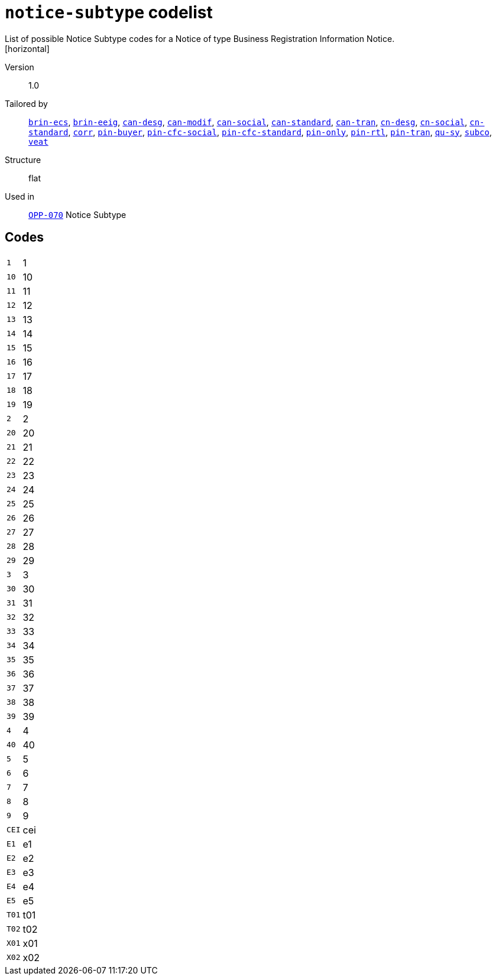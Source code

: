 = `notice-subtype` codelist
List of possible Notice Subtype codes for a Notice of type Business Registration Information Notice.
[horizontal]
Version:: 1.0
Tailored by:: xref:code-lists/brin-ecs.adoc[`brin-ecs`], xref:code-lists/brin-eeig.adoc[`brin-eeig`], xref:code-lists/can-desg.adoc[`can-desg`], xref:code-lists/can-modif.adoc[`can-modif`], xref:code-lists/can-social.adoc[`can-social`], xref:code-lists/can-standard.adoc[`can-standard`], xref:code-lists/can-tran.adoc[`can-tran`], xref:code-lists/cn-desg.adoc[`cn-desg`], xref:code-lists/cn-social.adoc[`cn-social`], xref:code-lists/cn-standard.adoc[`cn-standard`], xref:code-lists/corr.adoc[`corr`], xref:code-lists/pin-buyer.adoc[`pin-buyer`], xref:code-lists/pin-cfc-social.adoc[`pin-cfc-social`], xref:code-lists/pin-cfc-standard.adoc[`pin-cfc-standard`], xref:code-lists/pin-only.adoc[`pin-only`], xref:code-lists/pin-rtl.adoc[`pin-rtl`], xref:code-lists/pin-tran.adoc[`pin-tran`], xref:code-lists/qu-sy.adoc[`qu-sy`], xref:code-lists/subco.adoc[`subco`], xref:code-lists/veat.adoc[`veat`]
Structure:: flat
Used in:: xref:business-terms/OPP-070.adoc[`OPP-070`] Notice Subtype

== Codes
[horizontal]
  `1`::: 1
  `10`::: 10
  `11`::: 11
  `12`::: 12
  `13`::: 13
  `14`::: 14
  `15`::: 15
  `16`::: 16
  `17`::: 17
  `18`::: 18
  `19`::: 19
  `2`::: 2
  `20`::: 20
  `21`::: 21
  `22`::: 22
  `23`::: 23
  `24`::: 24
  `25`::: 25
  `26`::: 26
  `27`::: 27
  `28`::: 28
  `29`::: 29
  `3`::: 3
  `30`::: 30
  `31`::: 31
  `32`::: 32
  `33`::: 33
  `34`::: 34
  `35`::: 35
  `36`::: 36
  `37`::: 37
  `38`::: 38
  `39`::: 39
  `4`::: 4
  `40`::: 40
  `5`::: 5
  `6`::: 6
  `7`::: 7
  `8`::: 8
  `9`::: 9
  `CEI`::: cei
  `E1`::: e1
  `E2`::: e2
  `E3`::: e3
  `E4`::: e4
  `E5`::: e5
  `T01`::: t01
  `T02`::: t02
  `X01`::: x01
  `X02`::: x02
